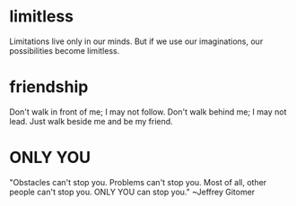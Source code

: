 * limitless
  Limitations live only in our minds. But if we use our imaginations, our
  possibilities become limitless.
* friendship
  Don't walk in front of me; I may not follow. Don't walk behind me; I may not
  lead. Just walk beside me and be my friend.
* ONLY YOU
  "Obstacles can't stop you.
  Problems can't stop you.
  Most of all, other people can't stop you.
  ONLY YOU can stop you."
                    ~Jeffrey Gitomer
